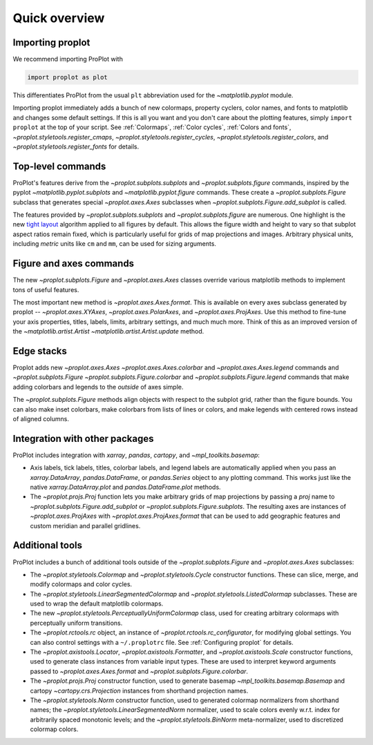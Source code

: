 ==============
Quick overview
==============

Importing proplot
=================

We recommend importing ProPlot with

.. code-block:: python

   import proplot as plot

This differentiates ProPlot from the usual ``plt`` abbreviation used for the `~matplotlib.pyplot` module.

Importing proplot immediately adds a bunch of new colormaps, property cyclers, color names, and fonts to matplotlib and changes some default settings.
If this is all you want and you don't care about the plotting features, simply
``import proplot`` at the top of your script. See :ref:`Colormaps`, :ref:`Color cycles`, :ref:`Colors and fonts`, `~proplot.styletools.register_cmaps`, `~proplot.styletools.register_cycles`, `~proplot.styletools.register_colors`, and `~proplot.styletools.register_fonts` for details.

Top-level commands
==================

ProPlot's features derive from the `~proplot.subplots.subplots` and `~proplot.subplots.figure` commands, inspired
by the pyplot `~matplotlib.pyplot.subplots` and `~matplotlib.pyplot.figure`
commands.  These create a `~proplot.subplots.Figure` subclass
that generates special `~proplot.axes.Axes` subclasses
when `~proplot.subplots.Figure.add_subplot` is called.

The features provided by `~proplot.subplots.subplots` and `~proplot.subplots.figure` are numerous. One highlight is the new `tight layout <https://matplotlib.org/3.1.1/tutorials/intermediate/tight_layout_guide.html>`__ algorithm applied to all figures by default. This allows the figure width and height to vary so that subplot aspect ratios remain fixed, which is particularly useful for grids of map projections and images. Arbitrary physical units, including *metric* units like ``cm`` and ``mm``, can be used for sizing arguments.

Figure and axes commands
========================
The new `~proplot.subplots.Figure` and `~proplot.axes.Axes` classes
override various matplotlib methods to implement tons of useful features.

The most important new method is `~proplot.axes.Axes.format`. This is available on every axes subclass generated by proplot -- `~proplot.axes.XYAxes`, `~proplot.axes.PolarAxes`, and `~proplot.axes.ProjAxes`. Use this method to fine-tune your axis properties, titles, labels, limits, arbitrary settings, and much much more. Think of this as an improved version of the `~matplotlib.artist.Artist` `~matplotlib.artist.Artist.update` method.

Edge stacks
===========
Proplot adds new `~proplot.axes.Axes` `~proplot.axes.Axes.colorbar` and `~proplot.axes.Axes.legend` commands and `~proplot.subplots.Figure` `~proplot.subplots.Figure.colorbar` and `~proplot.subplots.Figure.legend` commands that make adding colorbars and legends to the *outside* of axes simple.

The `~proplot.subplots.Figure` methods align objects with respect to the subplot grid, rather than the figure bounds. You can also make inset colorbars, make colorbars from lists of lines or colors, and make legends with centered rows instead of aligned columns.

Integration with other packages
===============================
ProPlot includes integration with `xarray`, `pandas`, `cartopy`, and `~mpl_toolkits.basemap`:

* Axis labels, tick labels, titles, colorbar labels, and legend labels are automatically applied when you pass an `xarray.DataArray`, `pandas.DataFrame`, or `pandas.Series` object to any plotting command. This works just like the native `xarray.DataArray.plot` and `pandas.DataFrame.plot` methods.
* The `~proplot.projs.Proj` function lets you make arbitrary grids of map projections by passing a `proj` name to `~proplot.subplots.Figure.add_subplot` or `~proplot.subplots.Figure.subplots`. The resulting axes are instances of `~proplot.axes.ProjAxes` with `~proplot.axes.ProjAxes.format` that can be used to add geographic features and custom meridian and parallel gridlines.

Additional tools
================
ProPlot includes a bunch of additional tools outside
of the `~proplot.subplots.Figure` and `~proplot.axes.Axes` subclasses:

* The `~proplot.styletools.Colormap` and `~proplot.styletools.Cycle` constructor functions. These can slice, merge, and modify colormaps and color cycles.
* The `~proplot.styletools.LinearSegmentedColormap` and  `~proplot.styletools.ListedColormap` subclasses. These are used to wrap the default matplotlib colormaps.
* The new `~proplot.styletools.PerceptuallyUniformColormap` class, used for creating arbitrary colormaps with perceptually uniform transitions.
* The `~proplot.rctools.rc` object, an instance of `~proplot.rctools.rc_configurator`, for modifying global settings. You can also control settings with a ``~/.proplotrc`` file. See :ref:`Configuring proplot` for details.
* The `~proplot.axistools.Locator`, `~proplot.axistools.Formatter`, and `~proplot.axistools.Scale` constructor functions, used to generate class instances from variable input types. These are used to interpret keyword arguments passed to `~proplot.axes.Axes.format` and `~proplot.subplots.Figure.colorbar`.
* The `~proplot.projs.Proj` constructor function, used to generate basemap `~mpl_toolkits.basemap.Basemap` and cartopy `~cartopy.crs.Projection` instances from shorthand projection names.
* The `~proplot.styletools.Norm` constructor function, used to generated colormap normalizers from shorthand names; the `~proplot.styletools.LinearSegmentedNorm` normalizer, used to scale colors evenly w.r.t. index for arbitrarily spaced monotonic levels; and the `~proplot.styletools.BinNorm` meta-normalizer, used to discretized colormap colors.


